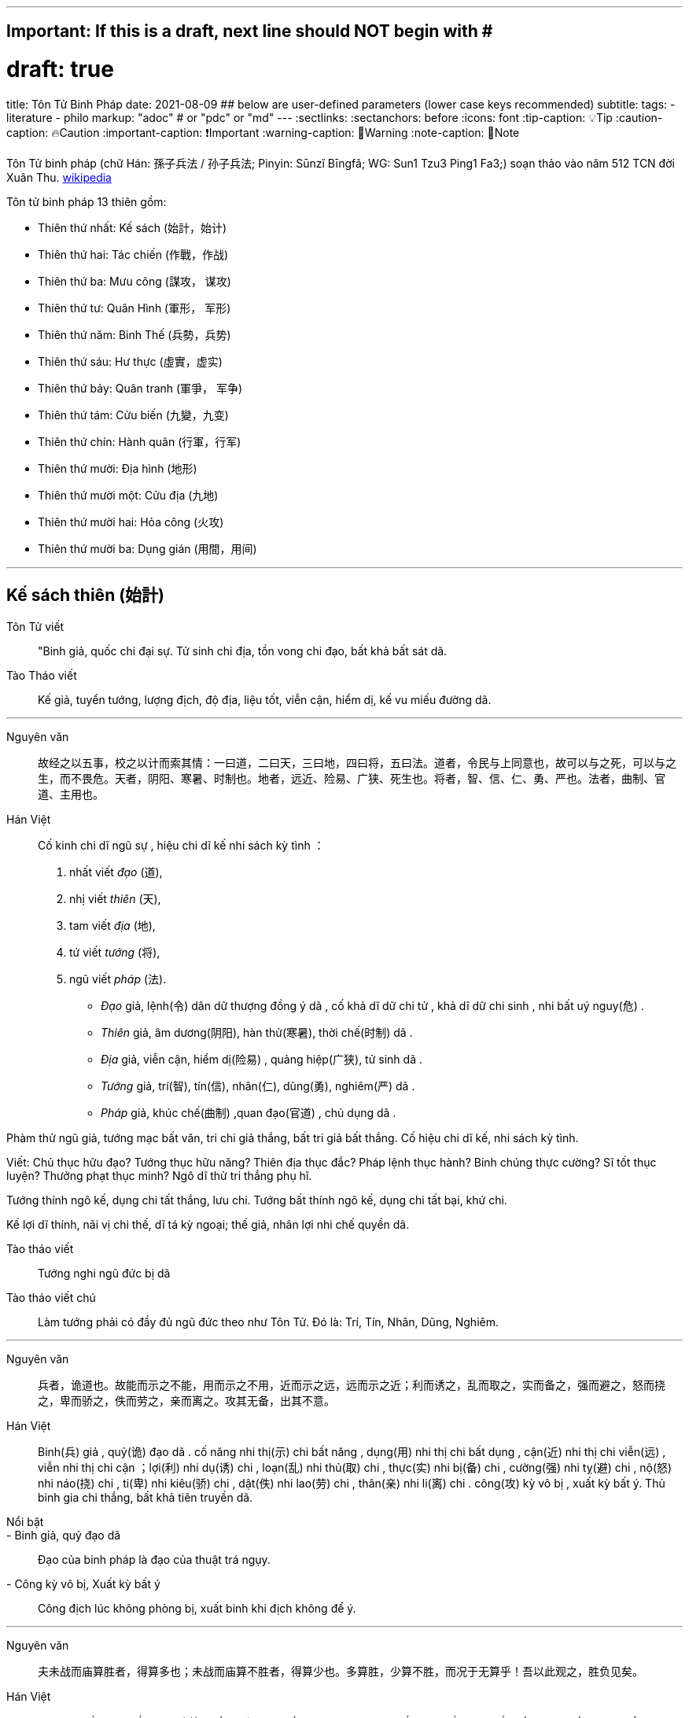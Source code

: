 ---
## Important: If this is a draft, next line should NOT begin with #
# draft: true
title: Tôn Tử Binh Pháp
date: 2021-08-09
## below are user-defined parameters (lower case keys recommended)
subtitle:
tags:
  - literature
  - philo
markup: "adoc"  # or "pdc" or "md"
---
// BEGIN AsciiDoc Document Header
:sectlinks:
:sectanchors: before
:icons: font
:tip-caption: 💡Tip
:caution-caption: 🔥Caution
:important-caption: ❗️Important
:warning-caption: 🧨Warning
:note-caption: 🔖Note
// After blank line, BEGIN asciidoc

Tôn Tử binh pháp (chữ Hán: 孫子兵法 / 孙子兵法; Pinyin: Sūnzĭ Bīngfǎ; WG: Sun1 Tzu3 Ping1 Fa3;) soạn thảo vào năm 512 TCN đời Xuân Thu.
https://vi.wikipedia.org/wiki/Binh_ph%C3%A1p_T%C3%B4n_T%E1%BB%AD[wikipedia]

Tôn tử binh pháp 13 thiên gồm: 

* Thiên thứ nhất: Kế sách (始計，始计)
* Thiên thứ hai: Tác chiến (作戰，作战)
* Thiên thứ ba: Mưu công (謀攻， 谋攻)
* Thiên thứ tư: Quân Hình (軍形， 军形)
* Thiên thứ năm: Binh Thế (兵勢，兵势)
* Thiên thứ sáu: Hư thực (虛實，虚实) 
* Thiên thứ bảy: Quân tranh (軍爭， 军争)
* Thiên thứ tám: Cửu biến (九變，九变) 
* Thiên thứ chín: Hành quân (行軍，行军)
* Thiên thứ mười: Địa hình (地形)
* Thiên thứ mười một: Cửu địa (九地) 
* Thiên thứ mười hai: Hỏa công (火攻) 
* Thiên thứ mười ba: Dụng gián (用間，用间)

___


## Kế sách thiên (始計)
Tôn Tử viết:: "Binh giả, quốc chi đại sự. Tử sinh chi địa, tồn vong chi đạo, bất khả bất sát dã.
Tào Tháo viết:: Kế giả, tuyển tướng, lượng địch, độ địa, liệu tốt, viễn cận, hiểm dị, kế vu miếu đường dã.

___


Nguyên văn:: 故经之以五事，校之以计而索其情：一曰道，二曰天，三曰地，四曰将，五曰法。道者，令民与上同意也，故可以与之死，可以与之生，而不畏危。天者，阴阳、寒暑、时制也。地者，远近、险易、广狭、死生也。将者，智、信、仁、勇、严也。法者，曲制、官道、主用也。

Hán Việt:: Cố kinh chi dĩ ngũ sự , hiệu chi dĩ kế nhi sách kỳ tình ：
. nhất viết _đạo_ (道),
. nhị viết _thiên_ (天),
. tam viết _địa_ (地),
. tứ viết _tướng_ (将),
. ngũ viết _pháp_ (法).


* _Đạo_ giả, lệnh(令) dân dữ thượng đồng ý dã , cố khả  dĩ dữ chi tử , khả dĩ dữ chi sinh , nhi bất uý nguy(危) . 
* _Thiên_ giả, âm dương(阴阳), hàn thử(寒暑), thời chế(时制) dã . 
* _Địa_ giả, viễn cận, hiểm dị(险易) , quảng hiệp(广狭), tử sinh dã . 
* _Tướng_ giả, trí(智), tín(信), nhân(仁), dũng(勇), nghiêm(严) dã . 
* _Pháp_ giả, khúc chế(曲制) ,quan đạo(官道) , chủ dụng dã . 

Phàm thử ngũ giả, tướng mạc bất văn, tri chi giả thắng, bất tri giả bất thắng. Cố hiệu chi dĩ kế, nhi sách kỳ tình. 

Viết: Chủ thục hữu đạo? Tướng thục hữu năng? Thiên địa thục đắc? Pháp lệnh thục hành? Binh chúng thực cường? Sĩ tốt thục luyện? Thưởng phạt thục minh? Ngô dĩ thử tri thắng phụ hĩ.

Tướng thính ngô kế, dụng chi tất thắng, lưu chi. Tướng bất thính ngô kế, dụng chi tất bại, khứ chi.

Kế lợi dĩ thính, nãi vị chi thế, dĩ tá kỳ ngoại; thế giả, nhân lợi nhi chế quyền dã.

Tào tháo viết:: Tướng nghi ngũ đức bị dã

Tào tháo viết chú:: Làm tướng phải có đầy đủ ngũ đức theo như Tôn Tử. Đó là: Trí, Tín, Nhân, Dũng, Nghiêm.

___


Nguyên văn:: 兵者，诡道也。故能而示之不能，用而示之不用，近而示之远，远而示之近；利而诱之，乱而取之，实而备之，强而避之，怒而挠之，卑而骄之，佚而劳之，亲而离之。攻其无备，出其不意。
 
Hán Việt:: Binh(兵) giả , quỷ(诡) đạo dã . cố năng nhi thị(示) chi bất năng , dụng(用) nhi thị chi bất dụng , cận(近) nhi thị chi viễn(远) , viễn nhi thị chi cận ；lợi(利) nhi dụ(诱) chi , loạn(乱) nhi thủ(取) chi , thực(实) nhi bị(备) chi , cường(强)  nhi tỵ(避) chi , nộ(怒) nhi náo(挠) chi , ti(卑) nhi kiêu(骄) chi , dật(佚) nhi lao(劳) chi , thân(亲) nhi li(离) chi . công(攻) kỳ vô bị , xuất kỳ bất ý. Thủ binh gia chi thắng, bất khả tiên truyền dã. 

Nổi bật::

- Binh giả, quỷ đạo dã:: Đạo của binh pháp là đạo của thuật trá ngụy.

- Công kỳ vô bị, Xuất kỳ bất ý::  Công địch lúc không phòng bị, xuất binh khi địch không để ý. 

___


Nguyên văn:: 夫未战而庙算胜者，得算多也；未战而庙算不胜者，得算少也。多算胜，少算不胜，而况于无算乎！吾以此观之，胜负见矣。

Hán Việt:: Phù vị chiến nhi miếu toán(庙算) thắng(胜) giả , đắc toán đa dã ；vị chiến nhi miếu toán bất thắng giả , đắc toán thiểu dã . Đa toán thắng , thiểu toán bất thắng , nhi (况) ư vô toán hồ ！ngô dĩ thử quan chi , thắng phụ kiến hĩ.

Dịch nghĩa:: Chưa lâm chiến mà đã tính toán được thắng lợi từ trong miếu đường, là do tính toán nhiều ( _đắc toán_) và nhiều điều kiện thắng lợi ( _đa dã_). Chưa lâm chiến mà tính toán rằng sẽ không thắng, là do tính toán nhiều nhưng điều kiện thắng lợi chưa đầy đủ ( _thiểu dã_). Bởi vậy, tính toán nhiều sẽ biết trước được thắng bại, tính toán ít thì dễ thất bại, huống chi là người không hề tính toán gì.

Nổi bật:: 
- Đa toán thắng thiểu toán bất thắng ( 多算胜，少算不胜)::
 Dòng này thâu tóm ý nghĩa chính của binh pháp. Trước khi tiến hành một việc gì phải tính toán, mưu sự thật kỹ các tình huống có thể xảy ra và chuẩn bị kĩ cho từng tình huống.

- Thắng(胜) binh tiên thắng, nhi hậu(后) cầu chiến(战). Bại(败) binh tiên chiến, nhi hậu cầu thắng - (胜兵先胜而后求战，败兵先战而后求胜) _(Thiên 4: Quân Hình )_::
Người chiến thắng trước tiên tính toán thấy thắng lợi rồi mới lâm trận, người bại trước tiên lâm trận rồi mới mong chiến thắng.  

___

Nguyên văn:: 故兵贵胜，不贵久。

Hán Việt::  Cố binh quý thắng , bất quý cửu. ( Việc nhà binh quý thắng lợi và tốc độ chứ không quý việc đánh lâu dài ).

___

Phàm thử ngũ giả, tướng mạc bất văn, tri chi giả thắng, bất tri giả bất thắng. Cố hiệu chi dĩ kế, nhi sách kỳ tình. Viết: Chủ thục hữu đạo? Tướng thục hữu năng? Thiên địa thục đắc? Pháp lệnh thục hành? Binh chúng thực cường? Sĩ tốt thục luyện? Thưởng phạt thục minh? Ngô dĩ thử tri thắng phụ hĩ.

Tướng thính ngô kế, dụng chi tất thắng, lưu chi. Tướng bất thính ngô kế, dụng chi tất bại, khứ chi.

Kế lợi dĩ thính, nãi vị chi thế, dĩ tá kỳ ngoại; thế giả, nhân lợi nhi chế quyền dã.